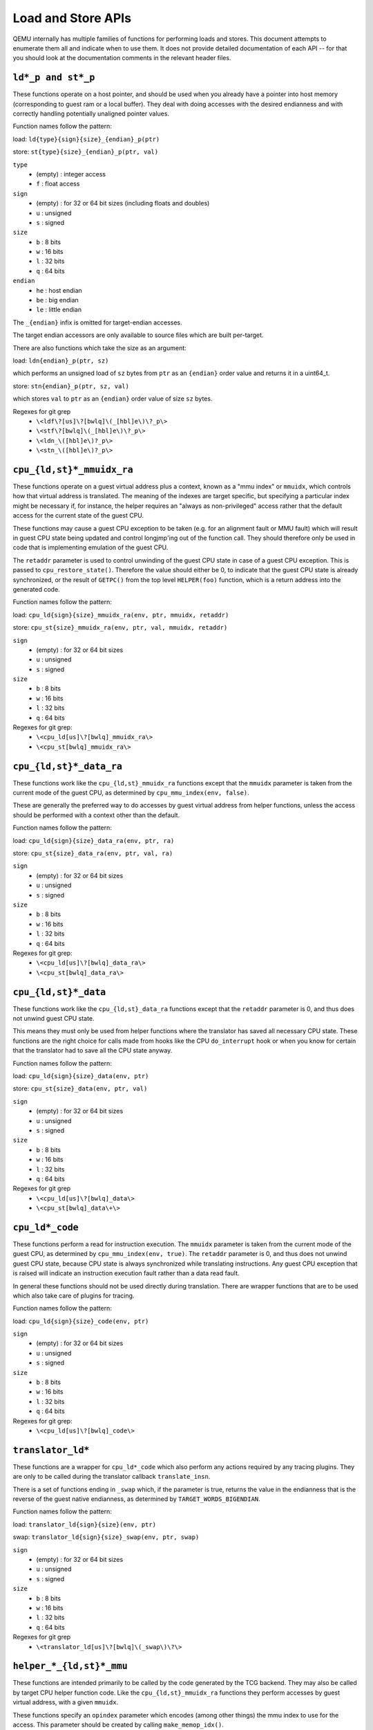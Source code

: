..
   Copyright (c) 2017 Linaro Limited
   Written by Peter Maydell

===================
Load and Store APIs
===================

QEMU internally has multiple families of functions for performing
loads and stores. This document attempts to enumerate them all
and indicate when to use them. It does not provide detailed
documentation of each API -- for that you should look at the
documentation comments in the relevant header files.


``ld*_p and st*_p``
~~~~~~~~~~~~~~~~~~~

These functions operate on a host pointer, and should be used
when you already have a pointer into host memory (corresponding
to guest ram or a local buffer). They deal with doing accesses
with the desired endianness and with correctly handling
potentially unaligned pointer values.

Function names follow the pattern:

load: ``ld{type}{sign}{size}_{endian}_p(ptr)``

store: ``st{type}{size}_{endian}_p(ptr, val)``

``type``
 - (empty) : integer access
 - ``f`` : float access

``sign``
 - (empty) : for 32 or 64 bit sizes (including floats and doubles)
 - ``u`` : unsigned
 - ``s`` : signed

``size``
 - ``b`` : 8 bits
 - ``w`` : 16 bits
 - ``l`` : 32 bits
 - ``q`` : 64 bits

``endian``
 - ``he`` : host endian
 - ``be`` : big endian
 - ``le`` : little endian

The ``_{endian}`` infix is omitted for target-endian accesses.

The target endian accessors are only available to source
files which are built per-target.

There are also functions which take the size as an argument:

load: ``ldn{endian}_p(ptr, sz)``

which performs an unsigned load of ``sz`` bytes from ``ptr``
as an ``{endian}`` order value and returns it in a uint64_t.

store: ``stn{endian}_p(ptr, sz, val)``

which stores ``val`` to ``ptr`` as an ``{endian}`` order value
of size ``sz`` bytes.


Regexes for git grep
 - ``\<ldf\?[us]\?[bwlq]\(_[hbl]e\)\?_p\>``
 - ``\<stf\?[bwlq]\(_[hbl]e\)\?_p\>``
 - ``\<ldn_\([hbl]e\)?_p\>``
 - ``\<stn_\([hbl]e\)?_p\>``

``cpu_{ld,st}*_mmuidx_ra``
~~~~~~~~~~~~~~~~~~~~~~~~~~

These functions operate on a guest virtual address plus a context,
known as a "mmu index" or ``mmuidx``, which controls how that virtual
address is translated.  The meaning of the indexes are target specific,
but specifying a particular index might be necessary if, for instance,
the helper requires an "always as non-privileged" access rather that
the default access for the current state of the guest CPU.

These functions may cause a guest CPU exception to be taken
(e.g. for an alignment fault or MMU fault) which will result in
guest CPU state being updated and control longjmp'ing out of the
function call.  They should therefore only be used in code that is
implementing emulation of the guest CPU.

The ``retaddr`` parameter is used to control unwinding of the
guest CPU state in case of a guest CPU exception.  This is passed
to ``cpu_restore_state()``.  Therefore the value should either be 0,
to indicate that the guest CPU state is already synchronized, or
the result of ``GETPC()`` from the top level ``HELPER(foo)``
function, which is a return address into the generated code.

Function names follow the pattern:

load: ``cpu_ld{sign}{size}_mmuidx_ra(env, ptr, mmuidx, retaddr)``

store: ``cpu_st{size}_mmuidx_ra(env, ptr, val, mmuidx, retaddr)``

``sign``
 - (empty) : for 32 or 64 bit sizes
 - ``u`` : unsigned
 - ``s`` : signed

``size``
 - ``b`` : 8 bits
 - ``w`` : 16 bits
 - ``l`` : 32 bits
 - ``q`` : 64 bits

Regexes for git grep:
 - ``\<cpu_ld[us]\?[bwlq]_mmuidx_ra\>``
 - ``\<cpu_st[bwlq]_mmuidx_ra\>``

``cpu_{ld,st}*_data_ra``
~~~~~~~~~~~~~~~~~~~~~~~~

These functions work like the ``cpu_{ld,st}_mmuidx_ra`` functions
except that the ``mmuidx`` parameter is taken from the current mode
of the guest CPU, as determined by ``cpu_mmu_index(env, false)``.

These are generally the preferred way to do accesses by guest
virtual address from helper functions, unless the access should
be performed with a context other than the default.

Function names follow the pattern:

load: ``cpu_ld{sign}{size}_data_ra(env, ptr, ra)``

store: ``cpu_st{size}_data_ra(env, ptr, val, ra)``

``sign``
 - (empty) : for 32 or 64 bit sizes
 - ``u`` : unsigned
 - ``s`` : signed

``size``
 - ``b`` : 8 bits
 - ``w`` : 16 bits
 - ``l`` : 32 bits
 - ``q`` : 64 bits

Regexes for git grep:
 - ``\<cpu_ld[us]\?[bwlq]_data_ra\>``
 - ``\<cpu_st[bwlq]_data_ra\>``

``cpu_{ld,st}*_data``
~~~~~~~~~~~~~~~~~~~~~

These functions work like the ``cpu_{ld,st}_data_ra`` functions
except that the ``retaddr`` parameter is 0, and thus does not
unwind guest CPU state.

This means they must only be used from helper functions where the
translator has saved all necessary CPU state.  These functions are
the right choice for calls made from hooks like the CPU ``do_interrupt``
hook or when you know for certain that the translator had to save all
the CPU state anyway.

Function names follow the pattern:

load: ``cpu_ld{sign}{size}_data(env, ptr)``

store: ``cpu_st{size}_data(env, ptr, val)``

``sign``
 - (empty) : for 32 or 64 bit sizes
 - ``u`` : unsigned
 - ``s`` : signed

``size``
 - ``b`` : 8 bits
 - ``w`` : 16 bits
 - ``l`` : 32 bits
 - ``q`` : 64 bits

Regexes for git grep
 - ``\<cpu_ld[us]\?[bwlq]_data\>``
 - ``\<cpu_st[bwlq]_data\+\>``

``cpu_ld*_code``
~~~~~~~~~~~~~~~~

These functions perform a read for instruction execution.  The ``mmuidx``
parameter is taken from the current mode of the guest CPU, as determined
by ``cpu_mmu_index(env, true)``.  The ``retaddr`` parameter is 0, and
thus does not unwind guest CPU state, because CPU state is always
synchronized while translating instructions.  Any guest CPU exception
that is raised will indicate an instruction execution fault rather than
a data read fault.

In general these functions should not be used directly during translation.
There are wrapper functions that are to be used which also take care of
plugins for tracing.

Function names follow the pattern:

load: ``cpu_ld{sign}{size}_code(env, ptr)``

``sign``
 - (empty) : for 32 or 64 bit sizes
 - ``u`` : unsigned
 - ``s`` : signed

``size``
 - ``b`` : 8 bits
 - ``w`` : 16 bits
 - ``l`` : 32 bits
 - ``q`` : 64 bits

Regexes for git grep:
 - ``\<cpu_ld[us]\?[bwlq]_code\>``

``translator_ld*``
~~~~~~~~~~~~~~~~~~

These functions are a wrapper for ``cpu_ld*_code`` which also perform
any actions required by any tracing plugins.  They are only to be
called during the translator callback ``translate_insn``.

There is a set of functions ending in ``_swap`` which, if the parameter
is true, returns the value in the endianness that is the reverse of
the guest native endianness, as determined by ``TARGET_WORDS_BIGENDIAN``.

Function names follow the pattern:

load: ``translator_ld{sign}{size}(env, ptr)``

swap: ``translator_ld{sign}{size}_swap(env, ptr, swap)``

``sign``
 - (empty) : for 32 or 64 bit sizes
 - ``u`` : unsigned
 - ``s`` : signed

``size``
 - ``b`` : 8 bits
 - ``w`` : 16 bits
 - ``l`` : 32 bits
 - ``q`` : 64 bits

Regexes for git grep
 - ``\<translator_ld[us]\?[bwlq]\(_swap\)\?\>``

``helper_*_{ld,st}*_mmu``
~~~~~~~~~~~~~~~~~~~~~~~~~

These functions are intended primarily to be called by the code
generated by the TCG backend. They may also be called by target
CPU helper function code. Like the ``cpu_{ld,st}_mmuidx_ra`` functions
they perform accesses by guest virtual address, with a given ``mmuidx``.

These functions specify an ``opindex`` parameter which encodes
(among other things) the mmu index to use for the access.  This parameter
should be created by calling ``make_memop_idx()``.

The ``retaddr`` parameter should be the result of GETPC() called directly
from the top level HELPER(foo) function (or 0 if no guest CPU state
unwinding is required).

**TODO** The names of these functions are a bit odd for historical
reasons because they were originally expected to be called only from
within generated code. We should rename them to bring them more in
line with the other memory access functions. The explicit endianness
is the only feature they have beyond ``*_mmuidx_ra``.

load: ``helper_{endian}_ld{sign}{size}_mmu(env, addr, opindex, retaddr)``

store: ``helper_{endian}_st{size}_mmu(env, addr, val, opindex, retaddr)``

``sign``
 - (empty) : for 32 or 64 bit sizes
 - ``u`` : unsigned
 - ``s`` : signed

``size``
 - ``b`` : 8 bits
 - ``w`` : 16 bits
 - ``l`` : 32 bits
 - ``q`` : 64 bits

``endian``
 - ``le`` : little endian
 - ``be`` : big endian
 - ``ret`` : target endianness

Regexes for git grep
 - ``\<helper_\(le\|be\|ret\)_ld[us]\?[bwlq]_mmu\>``
 - ``\<helper_\(le\|be\|ret\)_st[bwlq]_mmu\>``

``address_space_*``
~~~~~~~~~~~~~~~~~~~

These functions are the primary ones to use when emulating CPU
or device memory accesses. They take an AddressSpace, which is the
way QEMU defines the view of memory that a device or CPU has.
(They generally correspond to being the "master" end of a hardware bus
or bus fabric.)

Each CPU has an AddressSpace. Some kinds of CPU have more than
one AddressSpace (for instance Arm guest CPUs have an AddressSpace
for the Secure world and one for NonSecure if they implement TrustZone).
Devices which can do DMA-type operations should generally have an
AddressSpace. There is also a "system address space" which typically
has all the devices and memory that all CPUs can see. (Some older
device models use the "system address space" rather than properly
modelling that they have an AddressSpace of their own.)

Functions are provided for doing byte-buffer reads and writes,
and also for doing one-data-item loads and stores.

In all cases the caller provides a MemTxAttrs to specify bus
transaction attributes, and can check whether the memory transaction
succeeded using a MemTxResult return code.

``address_space_read(address_space, addr, attrs, buf, len)``

``address_space_write(address_space, addr, attrs, buf, len)``

``address_space_rw(address_space, addr, attrs, buf, len, is_write)``

``address_space_ld{sign}{size}_{endian}(address_space, addr, attrs, txresult)``

``address_space_st{size}_{endian}(address_space, addr, val, attrs, txresult)``

``sign``
 - (empty) : for 32 or 64 bit sizes
 - ``u`` : unsigned

(No signed load operations are provided.)

``size``
 - ``b`` : 8 bits
 - ``w`` : 16 bits
 - ``l`` : 32 bits
 - ``q`` : 64 bits

``endian``
 - ``le`` : little endian
 - ``be`` : big endian

The ``_{endian}`` suffix is omitted for byte accesses.

Regexes for git grep
 - ``\<address_space_\(read\|write\|rw\)\>``
 - ``\<address_space_ldu\?[bwql]\(_[lb]e\)\?\>``
 - ``\<address_space_st[bwql]\(_[lb]e\)\?\>``

``address_space_write_rom``
~~~~~~~~~~~~~~~~~~~~~~~~~~~

This function performs a write by physical address like
``address_space_write``, except that if the write is to a ROM then
the ROM contents will be modified, even though a write by the guest
CPU to the ROM would be ignored. This is used for non-guest writes
like writes from the gdb debug stub or initial loading of ROM contents.

Note that portions of the write which attempt to write data to a
device will be silently ignored -- only real RAM and ROM will
be written to.

Regexes for git grep
 - ``address_space_write_rom``

``{ld,st}*_phys``
~~~~~~~~~~~~~~~~~

These are functions which are identical to
``address_space_{ld,st}*``, except that they always pass
``MEMTXATTRS_UNSPECIFIED`` for the transaction attributes, and ignore
whether the transaction succeeded or failed.

The fact that they ignore whether the transaction succeeded means
they should not be used in new code, unless you know for certain
that your code will only be used in a context where the CPU or
device doing the access has no way to report such an error.

``load: ld{sign}{size}_{endian}_phys``

``store: st{size}_{endian}_phys``

``sign``
 - (empty) : for 32 or 64 bit sizes
 - ``u`` : unsigned

(No signed load operations are provided.)

``size``
 - ``b`` : 8 bits
 - ``w`` : 16 bits
 - ``l`` : 32 bits
 - ``q`` : 64 bits

``endian``
 - ``le`` : little endian
 - ``be`` : big endian

The ``_{endian}_`` infix is omitted for byte accesses.

Regexes for git grep
 - ``\<ldu\?[bwlq]\(_[bl]e\)\?_phys\>``
 - ``\<st[bwlq]\(_[bl]e\)\?_phys\>``

``cpu_physical_memory_*``
~~~~~~~~~~~~~~~~~~~~~~~~~

These are convenience functions which are identical to
``address_space_*`` but operate specifically on the system address space,
always pass a ``MEMTXATTRS_UNSPECIFIED`` set of memory attributes and
ignore whether the memory transaction succeeded or failed.
For new code they are better avoided:

* there is likely to be behaviour you need to model correctly for a
  failed read or write operation
* a device should usually perform operations on its own AddressSpace
  rather than using the system address space

``cpu_physical_memory_read``

``cpu_physical_memory_write``

``cpu_physical_memory_rw``

Regexes for git grep
 - ``\<cpu_physical_memory_\(read\|write\|rw\)\>``

``cpu_memory_rw_debug``
~~~~~~~~~~~~~~~~~~~~~~~

Access CPU memory by virtual address for debug purposes.

This function is intended for use by the GDB stub and similar code.
It takes a virtual address, converts it to a physical address via
an MMU lookup using the current settings of the specified CPU,
and then performs the access (using ``address_space_rw`` for
reads or ``cpu_physical_memory_write_rom`` for writes).
This means that if the access is a write to a ROM then this
function will modify the contents (whereas a normal guest CPU access
would ignore the write attempt).

``cpu_memory_rw_debug``

``dma_memory_*``
~~~~~~~~~~~~~~~~

These behave like ``address_space_*``, except that they perform a DMA
barrier operation first.

**TODO**: We should provide guidance on when you need the DMA
barrier operation and when it's OK to use ``address_space_*``, and
make sure our existing code is doing things correctly.

``dma_memory_read``

``dma_memory_write``

``dma_memory_rw``

Regexes for git grep
 - ``\<dma_memory_\(read\|write\|rw\)\>``

``pci_dma_*`` and ``{ld,st}*_pci_dma``
~~~~~~~~~~~~~~~~~~~~~~~~~~~~~~~~~~~~~~

These functions are specifically for PCI device models which need to
perform accesses where the PCI device is a bus master. You pass them a
``PCIDevice *`` and they will do ``dma_memory_*`` operations on the
correct address space for that device.

``pci_dma_read``

``pci_dma_write``

``pci_dma_rw``

``load: ld{sign}{size}_{endian}_pci_dma``

``store: st{size}_{endian}_pci_dma``

``sign``
 - (empty) : for 32 or 64 bit sizes
 - ``u`` : unsigned

(No signed load operations are provided.)

``size``
 - ``b`` : 8 bits
 - ``w`` : 16 bits
 - ``l`` : 32 bits
 - ``q`` : 64 bits

``endian``
 - ``le`` : little endian
 - ``be`` : big endian

The ``_{endian}_`` infix is omitted for byte accesses.

Regexes for git grep
 - ``\<pci_dma_\(read\|write\|rw\)\>``
 - ``\<ldu\?[bwlq]\(_[bl]e\)\?_pci_dma\>``
 - ``\<st[bwlq]\(_[bl]e\)\?_pci_dma\>``
